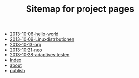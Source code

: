 #+TITLE: Sitemap for project pages

   + [[file:2013-10-06-hello-world.org][2013-10-06-hello-world]]
   + [[file:2013-10-09-Linuxdistributionen.org][2013-10-09-Linuxdistributionen]]
   + [[file:2013-10-13-org.org][2013-10-13-org]]
   + [[file:2013-10-21-neo.org][2013-10-21-neo]]
   + [[file:2013-10-28-adaptives-testen.org][2013-10-28-adaptives-testen]]
   + [[file:theindex.org][Index]]
   + [[file:about.org][about]]
   + [[file:publish.org][publish]]
